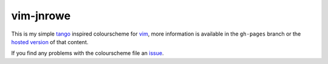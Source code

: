 vim-jnrowe
==========

This is my simple tango_ inspired colourscheme for vim_, more information is
available in the ``gh-pages`` branch or the `hosted version`_ of that content.

.. image:: http://jnrowe.github.com/vim-jnrowe/dark.png

If you find any problems with the colourscheme file an issue_.

.. _tango: http://tango.freedesktop.org/
.. _vim: http://www.vim.org/
.. _hosted version: http://jnrowe.github.com/vim-jnrowe/
.. _issue: http://github.com/JNRowe/vim-jnrowe/issues

.. vim: set ft=rst ts=8 sw=4 tw=80 et:
